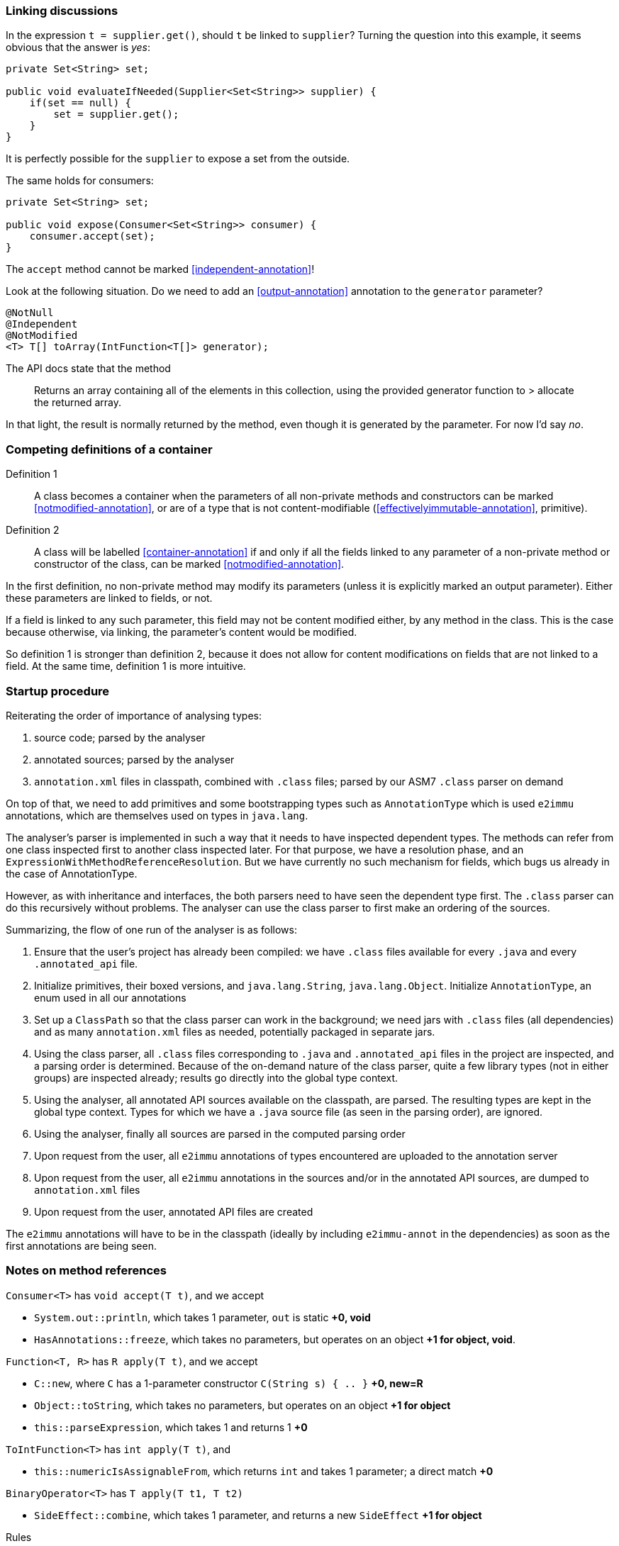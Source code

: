 [#linking-discussions]
=== Linking discussions

In the expression `t = supplier.get()`, should `t` be linked to `supplier`?
Turning the question into this example, it seems obvious that the answer is _yes_:

[source]
----
private Set<String> set;

public void evaluateIfNeeded(Supplier<Set<String>> supplier) {
    if(set == null) {
        set = supplier.get();
    }
}
----

It is perfectly possible for the `supplier` to expose a set from the outside.

The same holds for consumers:

[source]
----
private Set<String> set;

public void expose(Consumer<Set<String>> consumer) {
    consumer.accept(set);
}
----

The `accept` method cannot be marked <<independent-annotation>>!

Look at the following situation.
Do we need to add an <<output-annotation>> annotation to the `generator` parameter?

[source]
----
@NotNull
@Independent
@NotModified
<T> T[] toArray(IntFunction<T[]> generator);
----

The API docs state that the method

> Returns an array containing all of the elements in this collection, using the provided generator function to > allocate the returned array.

In that light, the result is normally returned by the method, even though it is generated by the parameter.
For now I'd say _no_.

=== Competing definitions of a container

Definition 1:: A class becomes a container when the parameters of all non-private methods and constructors can be marked <<notmodified-annotation>>, or are of a type that is not content-modifiable (<<effectivelyimmutable-annotation>>, primitive).

Definition 2:: A class will be labelled <<container-annotation>>
if and only if all the fields linked to any parameter of a non-private method or constructor of the class, can be marked <<notmodified-annotation>>.

In the first definition, no non-private method may modify its parameters (unless it is explicitly marked an output parameter).
Either these parameters are linked to fields, or not.

If a field is linked to any such parameter, this field may not be content modified either, by any method in the class.
This is the case because otherwise, via linking, the parameter's content would be modified.

So definition 1 is stronger than definition 2, because it does not allow for content modifications on fields that are not linked to a field.
At the same time, definition 1 is more intuitive.

=== Startup procedure

Reiterating the order of importance of analysing types:

. source code; parsed by the analyser
. annotated sources; parsed by the analyser
. `annotation.xml` files in classpath, combined with `.class` files; parsed by our ASM7 `.class` parser on demand

On top of that, we need to add primitives and some bootstrapping types such as `AnnotationType` which is used `e2immu` annotations, which are themselves used on types in `java.lang`.

The analyser's parser is implemented in such a way that it needs to have inspected dependent types.
The methods can refer from one class inspected first to another class inspected later.
For that purpose, we have a resolution phase, and an `ExpressionWithMethodReferenceResolution`.
But we have currently no such mechanism for fields, which bugs us already in the case of AnnotationType.

However, as with inheritance and interfaces, the both parsers need to have seen the dependent type first.
The `.class` parser can do this recursively without problems.
The analyser can use the class parser to first make an ordering of the sources.

Summarizing, the flow of one run of the analyser is as follows:

. Ensure that the user's project has already been compiled: we have `.class` files available for every `.java` and every `.annotated_api`
file.
. Initialize primitives, their boxed versions, and `java.lang.String`, `java.lang.Object`.
Initialize `AnnotationType`, an enum used in all our annotations
. Set up a `ClassPath` so that the class parser can work in the background; we need jars with `.class` files (all dependencies) and as many `annotation.xml` files as needed, potentially packaged in separate jars.
. Using the class parser, all `.class` files corresponding to `.java` and `.annotated_api` files in the project are inspected, and a parsing order is determined.
Because of the on-demand nature of the class parser, quite a few library types (not in either groups) are inspected already; results go directly into the global type context.
. Using the analyser, all annotated API sources available on the classpath, are parsed.
The resulting types are kept in the global type context.
Types for which we have a `.java` source file (as seen in the parsing order), are ignored.
. Using the analyser, finally all sources are parsed in the computed parsing order
. Upon request from the user, all `e2immu` annotations of types encountered are uploaded to the annotation server
. Upon request from the user, all `e2immu` annotations in the sources and/or in the annotated API sources, are dumped to
`annotation.xml` files
. Upon request from the user, annotated API files are created

The `e2immu` annotations will have to be in the classpath (ideally by including `e2immu-annot` in the dependencies) as soon as the first annotations are being seen.

=== Notes on method references

`Consumer<T>` has `void accept(T t)`, and we accept

- `System.out::println`, which takes 1 parameter, `out` is static **+0, void**
-  `HasAnnotations::freeze`, which takes no parameters, but operates on an object **+1 for object, void**.

`Function<T, R>` has `R apply(T t)`, and we accept

- `C::new`, where `C` has a 1-parameter constructor `C(String s) { .. }`  **+0, new=R**
-  `Object::toString`, which takes no parameters, but operates on an object **+1 for object**
-  `this::parseExpression`, which takes 1 and returns 1 **+0**

`ToIntFunction<T>` has `int apply(T t)`, and

- `this::numericIsAssignableFrom`, which returns `int` and takes 1 parameter; a direct match **+0**

`BinaryOperator<T>` has `T apply(T t1, T t2)`

- `SideEffect::combine`, which takes 1 parameter, and returns a new `SideEffect`  **+1 for object**


Rules

-  scope field :: static method, e.g. `System.out::println` **+0**
-  scope field :: instance method, e.g., `this::numericIsAssignableFrom` **+0**
-  scope type :: constructor, e.g. `C::new`  **+0**
-  scope type :: static method, e.g. `Math::min` **+0**
-  scope type :: instance method, e.g. `Object::toString`, `SideEffect::combine`, `HasAnnotations::freeze` **+1**


=== Annotations to be written out

Let us first consider those written to `annotations.xml`; they are meant to be used in libraries.
Questions and answers are:

- should all of them be of annotation type `CONTRACT`?
No, we'll write them as they come; we'll read them as `CONTRACT`
- should we remove the ones that are `VERIFY_ABSENT`?
Yes

=== Translating Jetbrains annotations to e2immu

`@Contract` on method:

- `mutates="this"` is absence of <<notmodified-annotation>>

`@NotNull` on method and fields is exactly the same as our `@NotNull`.
On parameters, we call it `@NullNotAllowed` for now.

`@Unmodifiable` on any type use of a map or collection means (1) that calling the modification methods has either no effect, or throws an exception, and (2) that there is no means of modifying the references in the container.
Our <<e2immutable-annotation>> annotation is more general.
Seen on fields.